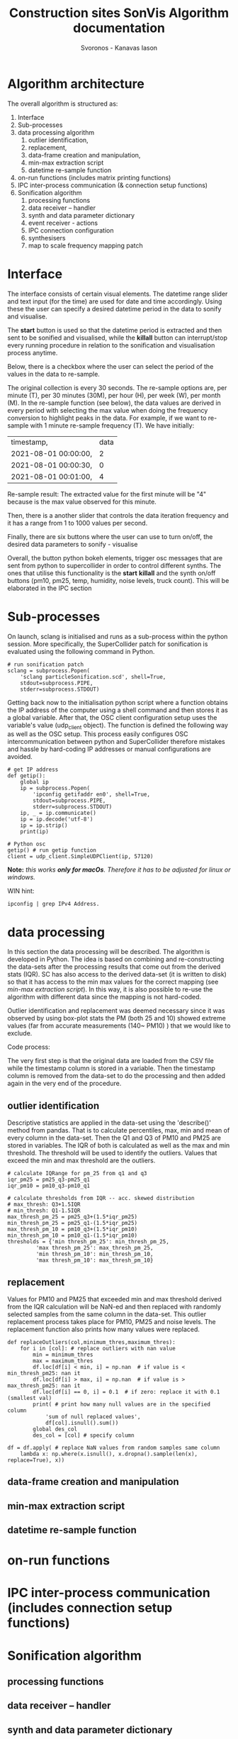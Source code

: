 #+TITLE: Construction sites SonVis Algorithm documentation
#+Author: Svoronos - Kanavas Iason

# Niklas meeting
# Tue at 11 o'clock

* Algorithm architecture
The overall algorithm is structured as:
1. Interface
2. Sub-processes
3. data processing algorithm
   1. outlier identification,
   2. replacement,
   3. data-frame creation and manipulation,
   4. min-max extraction script
   5. datetime re-sample function
4. on-run functions (includes matrix printing functions)
5. IPC inter-process communication (& connection setup functions)
6. Sonification algorithm
   1. processing functions
   2. data receiver -- handler
   3. synth and data parameter dictionary
   4. event receiver - actions
   5. IPC connection configuration
   6. synthesisers
   7. map to scale frequency mapping patch

* Interface
The interface consists of certain visual elements.
The datetime range slider and text input (for the time) are used for date and time accordingly. Using these the user can specify a desired datetime period in the data to sonify and visualise.

[[./datetime_selection.png]]

The *start* button is used so that the datetime period is extracted and then sent to be sonified and visualised, while the *killall* button can interrupt/stop every running procedure in relation to the sonification and visualisation process anytime.

[[./start_kill_buttons.png]]

Below, there is a checkbox where the user can select the period of the values in the data to re-sample.

[[./resample_checkbox.png]]

The original collection is every 30 seconds.  The re-sample options are, per minute (T), per 30 minutes (30M), per hour (H), per week (W), per month (M).  In the re-sample function (see below), the data values are derived in every period with selecting the max value when doing the frequency conversion to highlight peaks in the data.  For example, if we want to re-sample with 1 minute re-sample frequency (T). We have initially:
|----------------------+------|
| timestamp,           | data |
| 2021-08-01 00:00:00, |    2 |
| 2021-08-01 00:00:30, |    0 |
| 2021-08-01 00:01:00, |    4 |
|----------------------+------|

Re-sample result: The extracted value for the first minute will be "4" because is the max value observed for this minute.

Then, there is a another slider that controls the data iteration frequency and it has a range from 1 to 1000 values per second.

[[./values_sec.png]]

Finally, there are six buttons where the user can use to turn on/off, the desired data parameters to sonify - visualise

[[./synth_onoff.png]]

\vspace{0.5em}

Overall, the button python bokeh elements, trigger osc messages that are sent from python to supercollider in order to control different synths.
The ones that utilise this functionality is the *start* *killall* and the synth on/off buttons (pm10, pm25, temp, humidity, noise levels, truck count).
This will be elaborated in the IPC section

* Sub-processes
On launch, sclang is initialised and runs as a sub-process within the python session.  More specifically, the SuperCollider  patch for sonification is evaluated using the following command in Python.
#+BEGIN_SRC
# run sonification patch
sclang = subprocess.Popen(
    'sclang particleSonification.scd', shell=True,
    stdout=subprocess.PIPE,
    stderr=subprocess.STDOUT)
#+END_SRC
Getting back now to the initialisation python script where a function obtains the IP address of the computer using a shell command and then stores it as a global variable.  After that, the OSC client configuration setup uses the variable's value (udp_client object).  The function is defined the following way as well as the OSC setup.  This process easily configures OSC intercommunication between python and SuperCollider therefore mistakes and hassle by hard-coding IP addresses or manual configurations are avoided.

#+BEGIN_SRC
# get IP address
def getip():
    global ip
    ip = subprocess.Popen(
        'ipconfig getifaddr en0', shell=True,
        stdout=subprocess.PIPE,
        stderr=subprocess.STDOUT)
    ip, _ = ip.communicate()
    ip = ip.decode('utf-8')
    ip = ip.strip()
    print(ip)

# Python osc
getip() # run getip function
client = udp_client.SimpleUDPClient(ip, 57120)
#+END_SRC
*Note:* /this works *only for macOs*.  Therefore it has to be adjusted for linux or windows./

\vspace{0.2cm}
\noindent
WIN hint:
#+BEGIN_SRC
ipconfig | grep IPv4 Address.
#+END_SRC

* data processing
In this section the data processing will be described.  The algorithm is developed in Python.  The idea is based on combining and re-constructing the data-sets after the processing results that come out from the derived stats (IQR).  SC has also access to the derived data-set (it is written to disk) so that it has access to the min max values for the correct mapping (see [[min-max extraction script]]).  In this way, it is also possible to re-use the algorithm with different data since the mapping is not hard-coded.

Outlier identification and replacement was deemed necessary since it was observed by using box-plot stats the PM (both 25 and 10) showed extreme values (far from accurate measurements (140~ PM10) ) that we would like to exclude.

[[./boxplot.png]]

Code process:

The very first step is that the original data are loaded from the CSV file while the timestamp column is stored in a variable.  Then the timestamp column is removed from the data-set to do the processing and then added again in the very end of the procedure.

** outlier identification
Descriptive statistics are applied in the data-set using the 'describe()' method from pandas.  That is to calculate percentiles, max, min and mean of every column in the data-set.  Then the Q1 and Q3 of PM10 and PM25 are stored in variables.  The IQR of both is calculated as well as the max and min threshold.  The threshold will be used to identify the outliers.  Values that exceed the min and max threshold are the outliers.

#+BEGIN_SRC
# calculate IQRange for pm_25 from q1 and q3
iqr_pm25 = pm25_q3-pm25_q1
iqr_pm10 = pm10_q3-pm10_q1

# calculate thresholds from IQR -- acc. skewed distribution
# max_thresh: Q3+1.5IQR
# min_thresh: Q1-1.5IQR
max_thresh_pm_25 = pm25_q3+(1.5*iqr_pm25)
min_thresh_pm_25 = pm25_q1-(1.5*iqr_pm25)
max_thresh_pm_10 = pm10_q3+(1.5*iqr_pm10)
min_thresh_pm_10 = pm10_q1-(1.5*iqr_pm10)
thresholds = {'min thresh_pm_25': min_thresh_pm_25,
         'max thresh_pm_25': max_thresh_pm_25,
         'min thresh_pm_10': min_thresh_pm_10,
         'max thresh_pm_10': max_thresh_pm_10}
#+END_SRC

** replacement
   Values for PM10 and PM25 that exceeded min and max threshold derived from the IQR calculation will be NaN-ed and then replaced with randomly selected samples from the same column in the data-set.  This outlier replacement process takes place for PM10, PM25 and noise levels.  The replacement function also prints how many values were replaced.

#+BEGIN_SRC
def replaceOutliers(col,minimum_thres,maximum_thres):
    for i in [col]: # replace outliers with nan value
        min = minimum_thres
        max = maximum_thres
        df.loc[df[i] < min, i] = np.nan  # if value is < min_thresh_pm25: nan it
        df.loc[df[i] > max, i] = np.nan  # if value is > max_thresh_pm25: nan it
        df.loc[df[i] == 0, i] = 0.1  # if zero: replace it with 0.1 (smallest val)
        print( # print how many null values are in the specified column
            'sum of null replaced values',
            df[col].isnull().sum())
        global des_col
        des_col = [col] # specify column
#+END_SRC

#+BEGIN_SRC
df = df.apply( # replace NaN values from random samples same column
    lambda x: np.where(x.isnull(), x.dropna().sample(len(x), replace=True), x))
#+END_SRC

** data-frame creation and manipulation
** min-max extraction script
** datetime re-sample function
* on-run functions
* IPC inter-process communication (includes connection setup functions)
* Sonification algorithm
** processing functions
** data receiver -- handler
** synth and data parameter dictionary
** event receiver - actions
** IPC connection configuration
** synthesisers
** map to scale frequency mapping patch
